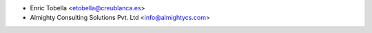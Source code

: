 * Enric Tobella <etobella@creublanca.es>
* Almighty Consulting Solutions Pvt. Ltd <info@almightycs.com>
